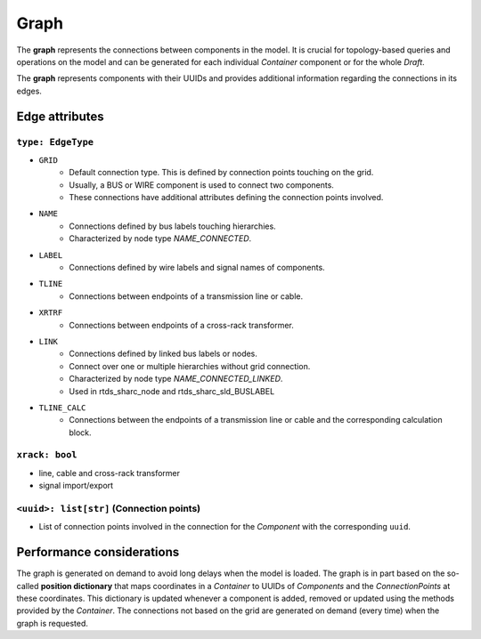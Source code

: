 .. _connection_graph:

Graph
=====

The **graph** represents the connections between components in the model.
It is crucial for topology-based queries and operations on the model and can be generated for each individual *Container* component or for the whole *Draft*.

The **graph** represents components with their UUIDs and provides additional information regarding the connections in its edges.

Edge attributes
---------------

``type: EdgeType``
^^^^^^^^^^^^^^^^^^

- ``GRID``
    - Default connection type. This is defined by connection points touching on the grid.
    - Usually, a BUS or WIRE component is used to connect two components.
    - These connections have additional attributes defining the connection points involved.
- ``NAME``
    - Connections defined by bus labels touching hierarchies.
    - Characterized by node type `NAME_CONNECTED`.
- ``LABEL``
    - Connections defined by wire labels and signal names of components.
- ``TLINE``
    - Connections between endpoints of a transmission line or cable.
- ``XRTRF``
    - Connections between endpoints of a cross-rack transformer.
- ``LINK``
    - Connections defined by linked bus labels or nodes.
    - Connect over one or multiple hierarchies without grid connection.
    - Characterized by node type `NAME_CONNECTED_LINKED`.
    - Used in rtds_sharc_node and rtds_sharc_sld_BUSLABEL
- ``TLINE_CALC``
    - Connections between the endpoints of a transmission line or cable and the corresponding calculation block.

``xrack: bool``
^^^^^^^^^^^^^^^

- line, cable and cross-rack transformer
- signal import/export

``<uuid>: list[str]`` (Connection points)
^^^^^^^^^^^^^^^^^^^^^^^^^^^^^^^^^^^^^^^^^

- List of connection points involved in the connection for the *Component* with the corresponding ``uuid``.

Performance considerations
--------------------------

The graph is generated on demand to avoid long delays when the model is loaded.
The graph is in part based on the so-called **position dictionary** that maps coordinates in a *Container* to UUIDs of *Components* and the *ConnectionPoints* at these coordinates.
This dictionary is updated whenever a component is added, removed or updated using the methods provided by the *Container*.
The connections not based on the grid are generated on demand (every time) when the graph is requested.
 

